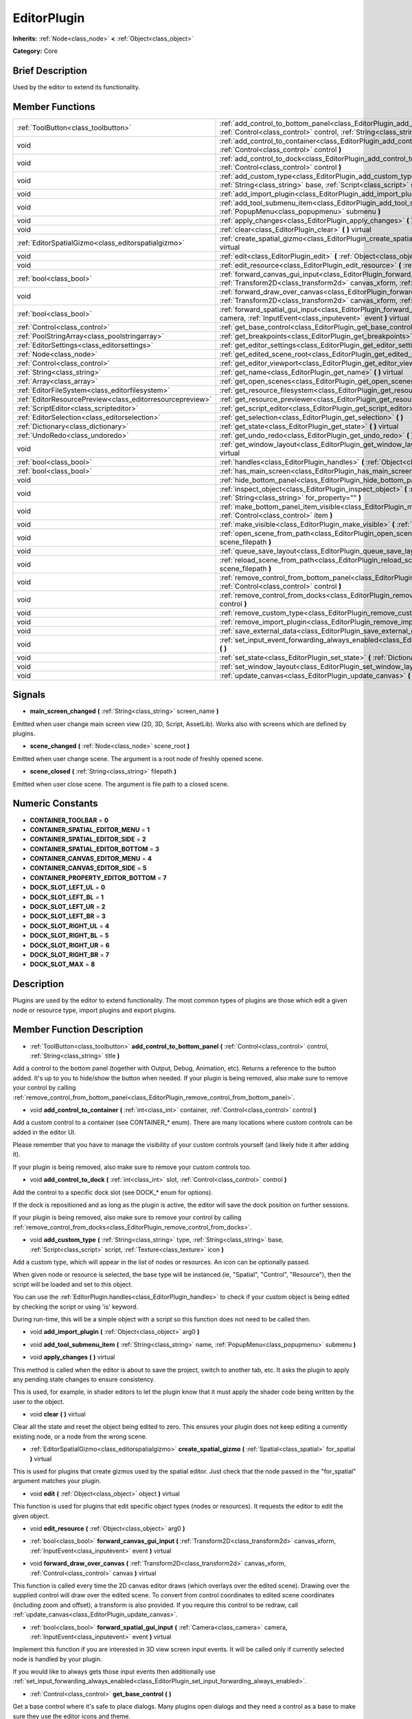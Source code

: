 .. Generated automatically by doc/tools/makerst.py in Godot's source tree.
.. DO NOT EDIT THIS FILE, but the doc/base/classes.xml source instead.

.. _class_EditorPlugin:

EditorPlugin
============

**Inherits:** :ref:`Node<class_node>` **<** :ref:`Object<class_object>`

**Category:** Core

Brief Description
-----------------

Used by the editor to extend its functionality.

Member Functions
----------------

+------------------------------------------------------------+---------------------------------------------------------------------------------------------------------------------------------------------------------------------------------------------------------------------+
| :ref:`ToolButton<class_toolbutton>`                        | :ref:`add_control_to_bottom_panel<class_EditorPlugin_add_control_to_bottom_panel>`  **(** :ref:`Control<class_control>` control, :ref:`String<class_string>` title  **)**                                           |
+------------------------------------------------------------+---------------------------------------------------------------------------------------------------------------------------------------------------------------------------------------------------------------------+
| void                                                       | :ref:`add_control_to_container<class_EditorPlugin_add_control_to_container>`  **(** :ref:`int<class_int>` container, :ref:`Control<class_control>` control  **)**                                                   |
+------------------------------------------------------------+---------------------------------------------------------------------------------------------------------------------------------------------------------------------------------------------------------------------+
| void                                                       | :ref:`add_control_to_dock<class_EditorPlugin_add_control_to_dock>`  **(** :ref:`int<class_int>` slot, :ref:`Control<class_control>` control  **)**                                                                  |
+------------------------------------------------------------+---------------------------------------------------------------------------------------------------------------------------------------------------------------------------------------------------------------------+
| void                                                       | :ref:`add_custom_type<class_EditorPlugin_add_custom_type>`  **(** :ref:`String<class_string>` type, :ref:`String<class_string>` base, :ref:`Script<class_script>` script, :ref:`Texture<class_texture>` icon  **)** |
+------------------------------------------------------------+---------------------------------------------------------------------------------------------------------------------------------------------------------------------------------------------------------------------+
| void                                                       | :ref:`add_import_plugin<class_EditorPlugin_add_import_plugin>`  **(** :ref:`Object<class_object>` arg0  **)**                                                                                                       |
+------------------------------------------------------------+---------------------------------------------------------------------------------------------------------------------------------------------------------------------------------------------------------------------+
| void                                                       | :ref:`add_tool_submenu_item<class_EditorPlugin_add_tool_submenu_item>`  **(** :ref:`String<class_string>` name, :ref:`PopupMenu<class_popupmenu>` submenu  **)**                                                    |
+------------------------------------------------------------+---------------------------------------------------------------------------------------------------------------------------------------------------------------------------------------------------------------------+
| void                                                       | :ref:`apply_changes<class_EditorPlugin_apply_changes>`  **(** **)** virtual                                                                                                                                         |
+------------------------------------------------------------+---------------------------------------------------------------------------------------------------------------------------------------------------------------------------------------------------------------------+
| void                                                       | :ref:`clear<class_EditorPlugin_clear>`  **(** **)** virtual                                                                                                                                                         |
+------------------------------------------------------------+---------------------------------------------------------------------------------------------------------------------------------------------------------------------------------------------------------------------+
| :ref:`EditorSpatialGizmo<class_editorspatialgizmo>`        | :ref:`create_spatial_gizmo<class_EditorPlugin_create_spatial_gizmo>`  **(** :ref:`Spatial<class_spatial>` for_spatial  **)** virtual                                                                                |
+------------------------------------------------------------+---------------------------------------------------------------------------------------------------------------------------------------------------------------------------------------------------------------------+
| void                                                       | :ref:`edit<class_EditorPlugin_edit>`  **(** :ref:`Object<class_object>` object  **)** virtual                                                                                                                       |
+------------------------------------------------------------+---------------------------------------------------------------------------------------------------------------------------------------------------------------------------------------------------------------------+
| void                                                       | :ref:`edit_resource<class_EditorPlugin_edit_resource>`  **(** :ref:`Object<class_object>` arg0  **)**                                                                                                               |
+------------------------------------------------------------+---------------------------------------------------------------------------------------------------------------------------------------------------------------------------------------------------------------------+
| :ref:`bool<class_bool>`                                    | :ref:`forward_canvas_gui_input<class_EditorPlugin_forward_canvas_gui_input>`  **(** :ref:`Transform2D<class_transform2d>` canvas_xform, :ref:`InputEvent<class_inputevent>` event  **)** virtual                    |
+------------------------------------------------------------+---------------------------------------------------------------------------------------------------------------------------------------------------------------------------------------------------------------------+
| void                                                       | :ref:`forward_draw_over_canvas<class_EditorPlugin_forward_draw_over_canvas>`  **(** :ref:`Transform2D<class_transform2d>` canvas_xform, :ref:`Control<class_control>` canvas  **)** virtual                         |
+------------------------------------------------------------+---------------------------------------------------------------------------------------------------------------------------------------------------------------------------------------------------------------------+
| :ref:`bool<class_bool>`                                    | :ref:`forward_spatial_gui_input<class_EditorPlugin_forward_spatial_gui_input>`  **(** :ref:`Camera<class_camera>` camera, :ref:`InputEvent<class_inputevent>` event  **)** virtual                                  |
+------------------------------------------------------------+---------------------------------------------------------------------------------------------------------------------------------------------------------------------------------------------------------------------+
| :ref:`Control<class_control>`                              | :ref:`get_base_control<class_EditorPlugin_get_base_control>`  **(** **)**                                                                                                                                           |
+------------------------------------------------------------+---------------------------------------------------------------------------------------------------------------------------------------------------------------------------------------------------------------------+
| :ref:`PoolStringArray<class_poolstringarray>`              | :ref:`get_breakpoints<class_EditorPlugin_get_breakpoints>`  **(** **)** virtual                                                                                                                                     |
+------------------------------------------------------------+---------------------------------------------------------------------------------------------------------------------------------------------------------------------------------------------------------------------+
| :ref:`EditorSettings<class_editorsettings>`                | :ref:`get_editor_settings<class_EditorPlugin_get_editor_settings>`  **(** **)**                                                                                                                                     |
+------------------------------------------------------------+---------------------------------------------------------------------------------------------------------------------------------------------------------------------------------------------------------------------+
| :ref:`Node<class_node>`                                    | :ref:`get_edited_scene_root<class_EditorPlugin_get_edited_scene_root>`  **(** **)**                                                                                                                                 |
+------------------------------------------------------------+---------------------------------------------------------------------------------------------------------------------------------------------------------------------------------------------------------------------+
| :ref:`Control<class_control>`                              | :ref:`get_editor_viewport<class_EditorPlugin_get_editor_viewport>`  **(** **)**                                                                                                                                     |
+------------------------------------------------------------+---------------------------------------------------------------------------------------------------------------------------------------------------------------------------------------------------------------------+
| :ref:`String<class_string>`                                | :ref:`get_name<class_EditorPlugin_get_name>`  **(** **)** virtual                                                                                                                                                   |
+------------------------------------------------------------+---------------------------------------------------------------------------------------------------------------------------------------------------------------------------------------------------------------------+
| :ref:`Array<class_array>`                                  | :ref:`get_open_scenes<class_EditorPlugin_get_open_scenes>`  **(** **)**                                                                                                                                             |
+------------------------------------------------------------+---------------------------------------------------------------------------------------------------------------------------------------------------------------------------------------------------------------------+
| :ref:`EditorFileSystem<class_editorfilesystem>`            | :ref:`get_resource_filesystem<class_EditorPlugin_get_resource_filesystem>`  **(** **)**                                                                                                                             |
+------------------------------------------------------------+---------------------------------------------------------------------------------------------------------------------------------------------------------------------------------------------------------------------+
| :ref:`EditorResourcePreview<class_editorresourcepreview>`  | :ref:`get_resource_previewer<class_EditorPlugin_get_resource_previewer>`  **(** **)**                                                                                                                               |
+------------------------------------------------------------+---------------------------------------------------------------------------------------------------------------------------------------------------------------------------------------------------------------------+
| :ref:`ScriptEditor<class_scripteditor>`                    | :ref:`get_script_editor<class_EditorPlugin_get_script_editor>`  **(** **)**                                                                                                                                         |
+------------------------------------------------------------+---------------------------------------------------------------------------------------------------------------------------------------------------------------------------------------------------------------------+
| :ref:`EditorSelection<class_editorselection>`              | :ref:`get_selection<class_EditorPlugin_get_selection>`  **(** **)**                                                                                                                                                 |
+------------------------------------------------------------+---------------------------------------------------------------------------------------------------------------------------------------------------------------------------------------------------------------------+
| :ref:`Dictionary<class_dictionary>`                        | :ref:`get_state<class_EditorPlugin_get_state>`  **(** **)** virtual                                                                                                                                                 |
+------------------------------------------------------------+---------------------------------------------------------------------------------------------------------------------------------------------------------------------------------------------------------------------+
| :ref:`UndoRedo<class_undoredo>`                            | :ref:`get_undo_redo<class_EditorPlugin_get_undo_redo>`  **(** **)**                                                                                                                                                 |
+------------------------------------------------------------+---------------------------------------------------------------------------------------------------------------------------------------------------------------------------------------------------------------------+
| void                                                       | :ref:`get_window_layout<class_EditorPlugin_get_window_layout>`  **(** :ref:`ConfigFile<class_configfile>` layout  **)** virtual                                                                                     |
+------------------------------------------------------------+---------------------------------------------------------------------------------------------------------------------------------------------------------------------------------------------------------------------+
| :ref:`bool<class_bool>`                                    | :ref:`handles<class_EditorPlugin_handles>`  **(** :ref:`Object<class_object>` object  **)** virtual                                                                                                                 |
+------------------------------------------------------------+---------------------------------------------------------------------------------------------------------------------------------------------------------------------------------------------------------------------+
| :ref:`bool<class_bool>`                                    | :ref:`has_main_screen<class_EditorPlugin_has_main_screen>`  **(** **)** virtual                                                                                                                                     |
+------------------------------------------------------------+---------------------------------------------------------------------------------------------------------------------------------------------------------------------------------------------------------------------+
| void                                                       | :ref:`hide_bottom_panel<class_EditorPlugin_hide_bottom_panel>`  **(** **)**                                                                                                                                         |
+------------------------------------------------------------+---------------------------------------------------------------------------------------------------------------------------------------------------------------------------------------------------------------------+
| void                                                       | :ref:`inspect_object<class_EditorPlugin_inspect_object>`  **(** :ref:`Object<class_object>` object, :ref:`String<class_string>` for_property=""  **)**                                                              |
+------------------------------------------------------------+---------------------------------------------------------------------------------------------------------------------------------------------------------------------------------------------------------------------+
| void                                                       | :ref:`make_bottom_panel_item_visible<class_EditorPlugin_make_bottom_panel_item_visible>`  **(** :ref:`Control<class_control>` item  **)**                                                                           |
+------------------------------------------------------------+---------------------------------------------------------------------------------------------------------------------------------------------------------------------------------------------------------------------+
| void                                                       | :ref:`make_visible<class_EditorPlugin_make_visible>`  **(** :ref:`bool<class_bool>` visible  **)** virtual                                                                                                          |
+------------------------------------------------------------+---------------------------------------------------------------------------------------------------------------------------------------------------------------------------------------------------------------------+
| void                                                       | :ref:`open_scene_from_path<class_EditorPlugin_open_scene_from_path>`  **(** :ref:`String<class_string>` scene_filepath  **)**                                                                                       |
+------------------------------------------------------------+---------------------------------------------------------------------------------------------------------------------------------------------------------------------------------------------------------------------+
| void                                                       | :ref:`queue_save_layout<class_EditorPlugin_queue_save_layout>`  **(** **)** const                                                                                                                                   |
+------------------------------------------------------------+---------------------------------------------------------------------------------------------------------------------------------------------------------------------------------------------------------------------+
| void                                                       | :ref:`reload_scene_from_path<class_EditorPlugin_reload_scene_from_path>`  **(** :ref:`String<class_string>` scene_filepath  **)**                                                                                   |
+------------------------------------------------------------+---------------------------------------------------------------------------------------------------------------------------------------------------------------------------------------------------------------------+
| void                                                       | :ref:`remove_control_from_bottom_panel<class_EditorPlugin_remove_control_from_bottom_panel>`  **(** :ref:`Control<class_control>` control  **)**                                                                    |
+------------------------------------------------------------+---------------------------------------------------------------------------------------------------------------------------------------------------------------------------------------------------------------------+
| void                                                       | :ref:`remove_control_from_docks<class_EditorPlugin_remove_control_from_docks>`  **(** :ref:`Control<class_control>` control  **)**                                                                                  |
+------------------------------------------------------------+---------------------------------------------------------------------------------------------------------------------------------------------------------------------------------------------------------------------+
| void                                                       | :ref:`remove_custom_type<class_EditorPlugin_remove_custom_type>`  **(** :ref:`String<class_string>` type  **)**                                                                                                     |
+------------------------------------------------------------+---------------------------------------------------------------------------------------------------------------------------------------------------------------------------------------------------------------------+
| void                                                       | :ref:`remove_import_plugin<class_EditorPlugin_remove_import_plugin>`  **(** :ref:`Object<class_object>` arg0  **)**                                                                                                 |
+------------------------------------------------------------+---------------------------------------------------------------------------------------------------------------------------------------------------------------------------------------------------------------------+
| void                                                       | :ref:`save_external_data<class_EditorPlugin_save_external_data>`  **(** **)** virtual                                                                                                                               |
+------------------------------------------------------------+---------------------------------------------------------------------------------------------------------------------------------------------------------------------------------------------------------------------+
| void                                                       | :ref:`set_input_event_forwarding_always_enabled<class_EditorPlugin_set_input_event_forwarding_always_enabled>`  **(** **)**                                                                                         |
+------------------------------------------------------------+---------------------------------------------------------------------------------------------------------------------------------------------------------------------------------------------------------------------+
| void                                                       | :ref:`set_state<class_EditorPlugin_set_state>`  **(** :ref:`Dictionary<class_dictionary>` state  **)** virtual                                                                                                      |
+------------------------------------------------------------+---------------------------------------------------------------------------------------------------------------------------------------------------------------------------------------------------------------------+
| void                                                       | :ref:`set_window_layout<class_EditorPlugin_set_window_layout>`  **(** :ref:`ConfigFile<class_configfile>` layout  **)** virtual                                                                                     |
+------------------------------------------------------------+---------------------------------------------------------------------------------------------------------------------------------------------------------------------------------------------------------------------+
| void                                                       | :ref:`update_canvas<class_EditorPlugin_update_canvas>`  **(** **)**                                                                                                                                                 |
+------------------------------------------------------------+---------------------------------------------------------------------------------------------------------------------------------------------------------------------------------------------------------------------+

Signals
-------

-  **main_screen_changed**  **(** :ref:`String<class_string>` screen_name  **)**
Emitted when user change main screen view (2D, 3D, Script, AssetLib). Works also with screens which are defined by plugins.

-  **scene_changed**  **(** :ref:`Node<class_node>` scene_root  **)**
Emitted when user change scene. The argument is a root node of freshly opened scene.

-  **scene_closed**  **(** :ref:`String<class_string>` filepath  **)**
Emitted when user close scene. The argument is file path to a closed scene.


Numeric Constants
-----------------

- **CONTAINER_TOOLBAR** = **0**
- **CONTAINER_SPATIAL_EDITOR_MENU** = **1**
- **CONTAINER_SPATIAL_EDITOR_SIDE** = **2**
- **CONTAINER_SPATIAL_EDITOR_BOTTOM** = **3**
- **CONTAINER_CANVAS_EDITOR_MENU** = **4**
- **CONTAINER_CANVAS_EDITOR_SIDE** = **5**
- **CONTAINER_PROPERTY_EDITOR_BOTTOM** = **7**
- **DOCK_SLOT_LEFT_UL** = **0**
- **DOCK_SLOT_LEFT_BL** = **1**
- **DOCK_SLOT_LEFT_UR** = **2**
- **DOCK_SLOT_LEFT_BR** = **3**
- **DOCK_SLOT_RIGHT_UL** = **4**
- **DOCK_SLOT_RIGHT_BL** = **5**
- **DOCK_SLOT_RIGHT_UR** = **6**
- **DOCK_SLOT_RIGHT_BR** = **7**
- **DOCK_SLOT_MAX** = **8**

Description
-----------

Plugins are used by the editor to extend functionality. The most common types of plugins are those which edit a given node or resource type, import plugins and export plugins.

Member Function Description
---------------------------

.. _class_EditorPlugin_add_control_to_bottom_panel:

- :ref:`ToolButton<class_toolbutton>`  **add_control_to_bottom_panel**  **(** :ref:`Control<class_control>` control, :ref:`String<class_string>` title  **)**

Add a control to the bottom panel (together with Output, Debug, Animation, etc). Returns a reference to the button added. It's up to you to hide/show the button when needed. If your plugin is being removed, also make sure to remove your control by calling :ref:`remove_control_from_bottom_panel<class_EditorPlugin_remove_control_from_bottom_panel>`.

.. _class_EditorPlugin_add_control_to_container:

- void  **add_control_to_container**  **(** :ref:`int<class_int>` container, :ref:`Control<class_control>` control  **)**

Add a custom control to a container (see CONTAINER\_\* enum). There are many locations where custom controls can be added in the editor UI.

Please remember that you have to manage the visibility of your custom controls yourself (and likely hide it after adding it).

If your plugin is being removed, also make sure to remove your custom controls too.

.. _class_EditorPlugin_add_control_to_dock:

- void  **add_control_to_dock**  **(** :ref:`int<class_int>` slot, :ref:`Control<class_control>` control  **)**

Add the control to a specific dock slot (see DOCK\_\* enum for options).

If the dock is repositioned and as long as the plugin is active, the editor will save the dock position on further sessions.

If your plugin is being removed, also make sure to remove your control by calling :ref:`remove_control_from_docks<class_EditorPlugin_remove_control_from_docks>`.

.. _class_EditorPlugin_add_custom_type:

- void  **add_custom_type**  **(** :ref:`String<class_string>` type, :ref:`String<class_string>` base, :ref:`Script<class_script>` script, :ref:`Texture<class_texture>` icon  **)**

Add a custom type, which will appear in the list of nodes or resources. An icon can be optionally passed.

When given node or resource is selected, the base type will be instanced (ie, "Spatial", "Control", "Resource"), then the script will be loaded and set to this object.

You can use the :ref:`EditorPlugin.handles<class_EditorPlugin_handles>` to check if your custom object is being edited by checking the script or using 'is' keyword.

During run-time, this will be a simple object with a script so this function does not need to be called then.

.. _class_EditorPlugin_add_import_plugin:

- void  **add_import_plugin**  **(** :ref:`Object<class_object>` arg0  **)**

.. _class_EditorPlugin_add_tool_submenu_item:

- void  **add_tool_submenu_item**  **(** :ref:`String<class_string>` name, :ref:`PopupMenu<class_popupmenu>` submenu  **)**

.. _class_EditorPlugin_apply_changes:

- void  **apply_changes**  **(** **)** virtual

This method is called when the editor is about to save the project, switch to another tab, etc. It asks the plugin to apply any pending state changes to ensure consistency.

This is used, for example, in shader editors to let the plugin know that it must apply the shader code being written by the user to the object.

.. _class_EditorPlugin_clear:

- void  **clear**  **(** **)** virtual

Clear all the state and reset the object being edited to zero. This ensures your plugin does not keep editing a currently existing node, or a node from the wrong scene.

.. _class_EditorPlugin_create_spatial_gizmo:

- :ref:`EditorSpatialGizmo<class_editorspatialgizmo>`  **create_spatial_gizmo**  **(** :ref:`Spatial<class_spatial>` for_spatial  **)** virtual

This is used for plugins that create gizmos used by the spatial editor. Just check that the node passed in the "for_spatial" argument matches your plugin.

.. _class_EditorPlugin_edit:

- void  **edit**  **(** :ref:`Object<class_object>` object  **)** virtual

This function is used for plugins that edit specific object types (nodes or resources). It requests the editor to edit the given object.

.. _class_EditorPlugin_edit_resource:

- void  **edit_resource**  **(** :ref:`Object<class_object>` arg0  **)**

.. _class_EditorPlugin_forward_canvas_gui_input:

- :ref:`bool<class_bool>`  **forward_canvas_gui_input**  **(** :ref:`Transform2D<class_transform2d>` canvas_xform, :ref:`InputEvent<class_inputevent>` event  **)** virtual

.. _class_EditorPlugin_forward_draw_over_canvas:

- void  **forward_draw_over_canvas**  **(** :ref:`Transform2D<class_transform2d>` canvas_xform, :ref:`Control<class_control>` canvas  **)** virtual

This function is called every time the 2D canvas editor draws (which overlays over the edited scene). Drawing over the supplied control will draw over the edited scene. To convert from control coordinates to edited scene coordinates (including zoom and offset), a transform is also provided. If you require this control to be redraw, call :ref:`update_canvas<class_EditorPlugin_update_canvas>`.

.. _class_EditorPlugin_forward_spatial_gui_input:

- :ref:`bool<class_bool>`  **forward_spatial_gui_input**  **(** :ref:`Camera<class_camera>` camera, :ref:`InputEvent<class_inputevent>` event  **)** virtual

Implement this function if you are interested in 3D view screen input events. It will be called only if currently selected node is handled by your plugin.

If you would like to always gets those input events then additionally use :ref:`set_input_forwarding_always_enabled<class_EditorPlugin_set_input_forwarding_always_enabled>`.

.. _class_EditorPlugin_get_base_control:

- :ref:`Control<class_control>`  **get_base_control**  **(** **)**

Get a base control where it's safe to place dialogs. Many plugins open dialogs and they need a control as a base to make sure they use the editor icons and theme.

.. _class_EditorPlugin_get_breakpoints:

- :ref:`PoolStringArray<class_poolstringarray>`  **get_breakpoints**  **(** **)** virtual

This is for editors that edit script based objects. You can return a list of breakpoints in the format (script:line), for example: res://path_to_script.gd:25

.. _class_EditorPlugin_get_editor_settings:

- :ref:`EditorSettings<class_editorsettings>`  **get_editor_settings**  **(** **)**

Get the general settings for the editor (the same window that appears in the Settings menu).

.. _class_EditorPlugin_get_edited_scene_root:

- :ref:`Node<class_node>`  **get_edited_scene_root**  **(** **)**

Returns root node of currently edited scene.

.. _class_EditorPlugin_get_editor_viewport:

- :ref:`Control<class_control>`  **get_editor_viewport**  **(** **)**

Get the main editor control. Use this as a parent for main screens.

.. _class_EditorPlugin_get_name:

- :ref:`String<class_string>`  **get_name**  **(** **)** virtual

Get the name of the editor plugin. For main scren plugins this is what will appear in the selector (which by default is 2D, 3D, Script).

.. _class_EditorPlugin_get_open_scenes:

- :ref:`Array<class_array>`  **get_open_scenes**  **(** **)**

Will return an Array of Strings which represent file paths to currently open scenes.

.. _class_EditorPlugin_get_resource_filesystem:

- :ref:`EditorFileSystem<class_editorfilesystem>`  **get_resource_filesystem**  **(** **)**

Get the filesystem cache for all resources in the project.

.. _class_EditorPlugin_get_resource_previewer:

- :ref:`EditorResourcePreview<class_editorresourcepreview>`  **get_resource_previewer**  **(** **)**

Get tool for generating resource previews.

.. _class_EditorPlugin_get_script_editor:

- :ref:`ScriptEditor<class_scripteditor>`  **get_script_editor**  **(** **)**

Will return ScriptEditor object which contains informations about state of the scripts which are currently open by the editor.

.. _class_EditorPlugin_get_selection:

- :ref:`EditorSelection<class_editorselection>`  **get_selection**  **(** **)**

Get the object that handles the selection of nodes in the Scene Tree editor.

.. _class_EditorPlugin_get_state:

- :ref:`Dictionary<class_dictionary>`  **get_state**  **(** **)** virtual

Get the state of your plugin editor. This is used when saving the scene (so state is kept when opening it again) and for switching tabs (so state can be restored when the tab returns).

.. _class_EditorPlugin_get_undo_redo:

- :ref:`UndoRedo<class_undoredo>`  **get_undo_redo**  **(** **)**

Get the undo/redo object. Most actions in the editor can be undoable, so use this object to make sure this happens when it's worth it.

.. _class_EditorPlugin_get_window_layout:

- void  **get_window_layout**  **(** :ref:`ConfigFile<class_configfile>` layout  **)** virtual

Get the GUI layout of the plugin. This is used to save the project's editor layout when the :ref:`EditorPlugin.queue_save_layout<class_EditorPlugin_queue_save_layout>` is called or the editor layout was changed(For example changing the position of a dock).

.. _class_EditorPlugin_handles:

- :ref:`bool<class_bool>`  **handles**  **(** :ref:`Object<class_object>` object  **)** virtual

Implement this function if your plugin edits a specific type of object (Resource or Node). If you return true, then you will get the functions :ref:`EditorPlugin.edit<class_EditorPlugin_edit>` and :ref:`EditorPlugin.make_visible<class_EditorPlugin_make_visible>` called when the editor requests them.

.. _class_EditorPlugin_has_main_screen:

- :ref:`bool<class_bool>`  **has_main_screen**  **(** **)** virtual

Return true if this is a main screen editor plugin (it goes in the main screen selector together with 2D, 3D, Script).

.. _class_EditorPlugin_hide_bottom_panel:

- void  **hide_bottom_panel**  **(** **)**

.. _class_EditorPlugin_inspect_object:

- void  **inspect_object**  **(** :ref:`Object<class_object>` object, :ref:`String<class_string>` for_property=""  **)**

Inspect an object in the inspector.

.. _class_EditorPlugin_make_bottom_panel_item_visible:

- void  **make_bottom_panel_item_visible**  **(** :ref:`Control<class_control>` item  **)**

.. _class_EditorPlugin_make_visible:

- void  **make_visible**  **(** :ref:`bool<class_bool>` visible  **)** virtual

This function will be called when the editor is requested to become visible. It is used for plugins that edit a specific object type.

Remember that you have to manage the visibility of all your editor controls manually.

.. _class_EditorPlugin_open_scene_from_path:

- void  **open_scene_from_path**  **(** :ref:`String<class_string>` scene_filepath  **)**

Opens scene in editor. Do not use during plugin initialization. If you need, then use it together with :ref:`Object.call_deferred<class_Object_call_deferred>`.

.. _class_EditorPlugin_queue_save_layout:

- void  **queue_save_layout**  **(** **)** const

Queue save the project's editor layout.

.. _class_EditorPlugin_reload_scene_from_path:

- void  **reload_scene_from_path**  **(** :ref:`String<class_string>` scene_filepath  **)**

Reloads already loaded editor scene.

.. _class_EditorPlugin_remove_control_from_bottom_panel:

- void  **remove_control_from_bottom_panel**  **(** :ref:`Control<class_control>` control  **)**

Remove the control from the bottom panel. Don't forget to call this if you added one, so the editor can remove it cleanly.

.. _class_EditorPlugin_remove_control_from_docks:

- void  **remove_control_from_docks**  **(** :ref:`Control<class_control>` control  **)**

Remove the control from the dock. Don't forget to call this if you added one, so the editor can save the layout and remove it cleanly.

.. _class_EditorPlugin_remove_custom_type:

- void  **remove_custom_type**  **(** :ref:`String<class_string>` type  **)**

Remove a custom type added by :ref:`EditorPlugin.add_custom_type<class_EditorPlugin_add_custom_type>`

.. _class_EditorPlugin_remove_import_plugin:

- void  **remove_import_plugin**  **(** :ref:`Object<class_object>` arg0  **)**

.. _class_EditorPlugin_save_external_data:

- void  **save_external_data**  **(** **)** virtual

This method is called after the editor saves the project or when it's closed. It asks the plugin to save edited external scenes/resources.

.. _class_EditorPlugin_set_input_event_forwarding_always_enabled:

- void  **set_input_event_forwarding_always_enabled**  **(** **)**

Use this method if you always want to receive inputs from 3D view screen inside :ref:`forward_spatial_gui_input<class_EditorPlugin_forward_spatial_gui_input>`. It might be especially usable if your plugin will want to use raycast in the scene.

.. _class_EditorPlugin_set_state:

- void  **set_state**  **(** :ref:`Dictionary<class_dictionary>` state  **)** virtual

Restore the state saved by :ref:`EditorPlugin.get_state<class_EditorPlugin_get_state>`.

.. _class_EditorPlugin_set_window_layout:

- void  **set_window_layout**  **(** :ref:`ConfigFile<class_configfile>` layout  **)** virtual

Restore the plugin GUI layout saved by :ref:`EditorPlugin.get_window_layout<class_EditorPlugin_get_window_layout>`.

.. _class_EditorPlugin_update_canvas:

- void  **update_canvas**  **(** **)**

Updates the control used to draw the edited scene over the 2D canvas. This is used together with :ref:`forward_canvas_input_event<class_EditorPlugin_forward_canvas_input_event>`.



